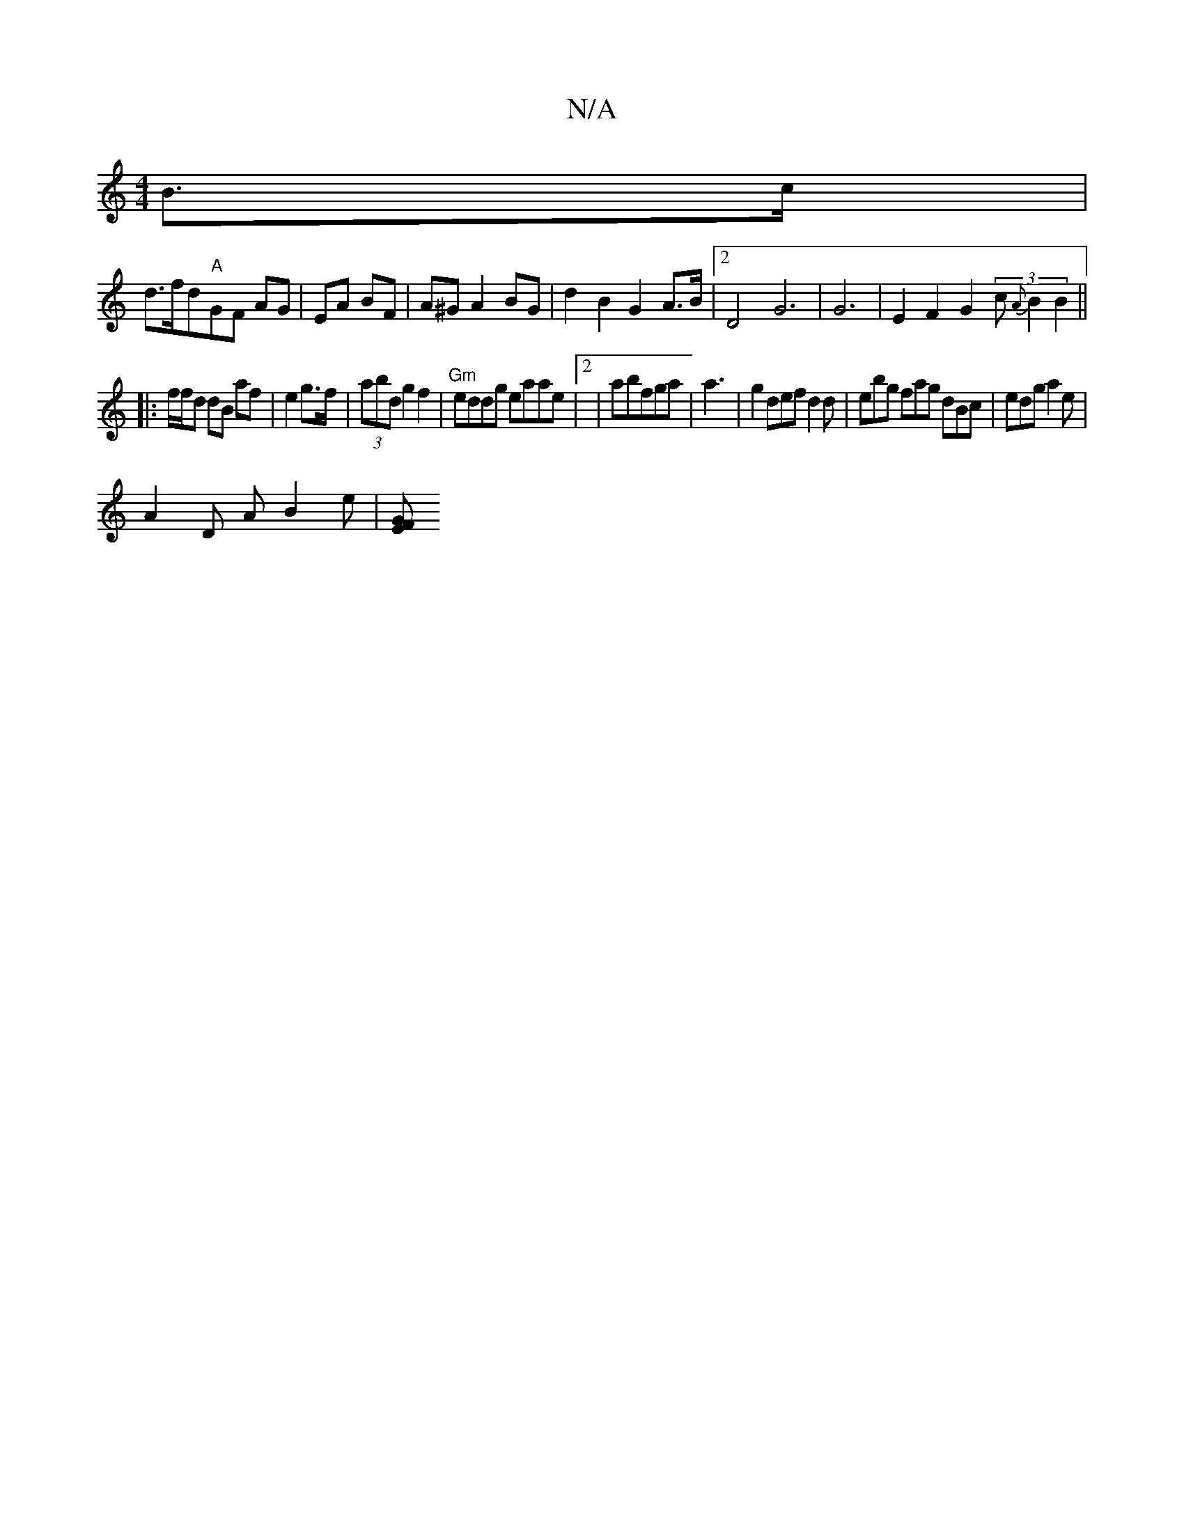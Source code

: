 X:1
T:N/A
M:4/4
R:N/A
K:Cmajor
 B>c|
d>fd"A"GF AG|EA BF|A^G A2 BG|d2 B2 G2A>B |[2D4 G6|G6 | E2 F2 G2 (3c{A}B2 B2||
|: f/f/d dB af | e2 g>f|(3abd g2 f2 | "Gm" eddg eaae |2|abfga|a3|g2 def d2d|ebg fag dBc | edg a2e|
A2D A B2e | [GE F
